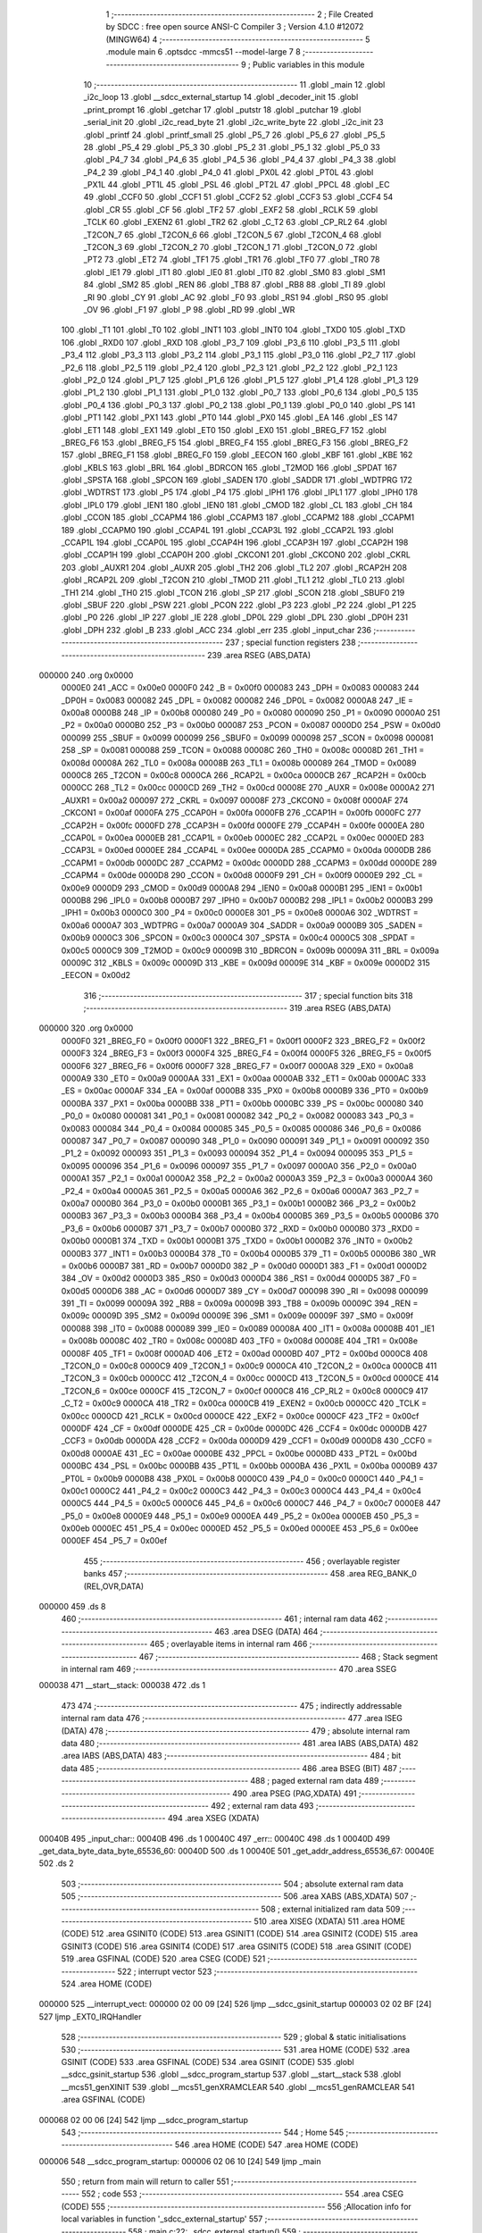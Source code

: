                                       1 ;--------------------------------------------------------
                                      2 ; File Created by SDCC : free open source ANSI-C Compiler
                                      3 ; Version 4.1.0 #12072 (MINGW64)
                                      4 ;--------------------------------------------------------
                                      5 	.module main
                                      6 	.optsdcc -mmcs51 --model-large
                                      7 	
                                      8 ;--------------------------------------------------------
                                      9 ; Public variables in this module
                                     10 ;--------------------------------------------------------
                                     11 	.globl _main
                                     12 	.globl _i2c_loop
                                     13 	.globl __sdcc_external_startup
                                     14 	.globl _decoder_init
                                     15 	.globl _print_prompt
                                     16 	.globl _getchar
                                     17 	.globl _putstr
                                     18 	.globl _putchar
                                     19 	.globl _serial_init
                                     20 	.globl _i2c_read_byte
                                     21 	.globl _i2c_write_byte
                                     22 	.globl _i2c_init
                                     23 	.globl _printf
                                     24 	.globl _printf_small
                                     25 	.globl _P5_7
                                     26 	.globl _P5_6
                                     27 	.globl _P5_5
                                     28 	.globl _P5_4
                                     29 	.globl _P5_3
                                     30 	.globl _P5_2
                                     31 	.globl _P5_1
                                     32 	.globl _P5_0
                                     33 	.globl _P4_7
                                     34 	.globl _P4_6
                                     35 	.globl _P4_5
                                     36 	.globl _P4_4
                                     37 	.globl _P4_3
                                     38 	.globl _P4_2
                                     39 	.globl _P4_1
                                     40 	.globl _P4_0
                                     41 	.globl _PX0L
                                     42 	.globl _PT0L
                                     43 	.globl _PX1L
                                     44 	.globl _PT1L
                                     45 	.globl _PSL
                                     46 	.globl _PT2L
                                     47 	.globl _PPCL
                                     48 	.globl _EC
                                     49 	.globl _CCF0
                                     50 	.globl _CCF1
                                     51 	.globl _CCF2
                                     52 	.globl _CCF3
                                     53 	.globl _CCF4
                                     54 	.globl _CR
                                     55 	.globl _CF
                                     56 	.globl _TF2
                                     57 	.globl _EXF2
                                     58 	.globl _RCLK
                                     59 	.globl _TCLK
                                     60 	.globl _EXEN2
                                     61 	.globl _TR2
                                     62 	.globl _C_T2
                                     63 	.globl _CP_RL2
                                     64 	.globl _T2CON_7
                                     65 	.globl _T2CON_6
                                     66 	.globl _T2CON_5
                                     67 	.globl _T2CON_4
                                     68 	.globl _T2CON_3
                                     69 	.globl _T2CON_2
                                     70 	.globl _T2CON_1
                                     71 	.globl _T2CON_0
                                     72 	.globl _PT2
                                     73 	.globl _ET2
                                     74 	.globl _TF1
                                     75 	.globl _TR1
                                     76 	.globl _TF0
                                     77 	.globl _TR0
                                     78 	.globl _IE1
                                     79 	.globl _IT1
                                     80 	.globl _IE0
                                     81 	.globl _IT0
                                     82 	.globl _SM0
                                     83 	.globl _SM1
                                     84 	.globl _SM2
                                     85 	.globl _REN
                                     86 	.globl _TB8
                                     87 	.globl _RB8
                                     88 	.globl _TI
                                     89 	.globl _RI
                                     90 	.globl _CY
                                     91 	.globl _AC
                                     92 	.globl _F0
                                     93 	.globl _RS1
                                     94 	.globl _RS0
                                     95 	.globl _OV
                                     96 	.globl _F1
                                     97 	.globl _P
                                     98 	.globl _RD
                                     99 	.globl _WR
                                    100 	.globl _T1
                                    101 	.globl _T0
                                    102 	.globl _INT1
                                    103 	.globl _INT0
                                    104 	.globl _TXD0
                                    105 	.globl _TXD
                                    106 	.globl _RXD0
                                    107 	.globl _RXD
                                    108 	.globl _P3_7
                                    109 	.globl _P3_6
                                    110 	.globl _P3_5
                                    111 	.globl _P3_4
                                    112 	.globl _P3_3
                                    113 	.globl _P3_2
                                    114 	.globl _P3_1
                                    115 	.globl _P3_0
                                    116 	.globl _P2_7
                                    117 	.globl _P2_6
                                    118 	.globl _P2_5
                                    119 	.globl _P2_4
                                    120 	.globl _P2_3
                                    121 	.globl _P2_2
                                    122 	.globl _P2_1
                                    123 	.globl _P2_0
                                    124 	.globl _P1_7
                                    125 	.globl _P1_6
                                    126 	.globl _P1_5
                                    127 	.globl _P1_4
                                    128 	.globl _P1_3
                                    129 	.globl _P1_2
                                    130 	.globl _P1_1
                                    131 	.globl _P1_0
                                    132 	.globl _P0_7
                                    133 	.globl _P0_6
                                    134 	.globl _P0_5
                                    135 	.globl _P0_4
                                    136 	.globl _P0_3
                                    137 	.globl _P0_2
                                    138 	.globl _P0_1
                                    139 	.globl _P0_0
                                    140 	.globl _PS
                                    141 	.globl _PT1
                                    142 	.globl _PX1
                                    143 	.globl _PT0
                                    144 	.globl _PX0
                                    145 	.globl _EA
                                    146 	.globl _ES
                                    147 	.globl _ET1
                                    148 	.globl _EX1
                                    149 	.globl _ET0
                                    150 	.globl _EX0
                                    151 	.globl _BREG_F7
                                    152 	.globl _BREG_F6
                                    153 	.globl _BREG_F5
                                    154 	.globl _BREG_F4
                                    155 	.globl _BREG_F3
                                    156 	.globl _BREG_F2
                                    157 	.globl _BREG_F1
                                    158 	.globl _BREG_F0
                                    159 	.globl _EECON
                                    160 	.globl _KBF
                                    161 	.globl _KBE
                                    162 	.globl _KBLS
                                    163 	.globl _BRL
                                    164 	.globl _BDRCON
                                    165 	.globl _T2MOD
                                    166 	.globl _SPDAT
                                    167 	.globl _SPSTA
                                    168 	.globl _SPCON
                                    169 	.globl _SADEN
                                    170 	.globl _SADDR
                                    171 	.globl _WDTPRG
                                    172 	.globl _WDTRST
                                    173 	.globl _P5
                                    174 	.globl _P4
                                    175 	.globl _IPH1
                                    176 	.globl _IPL1
                                    177 	.globl _IPH0
                                    178 	.globl _IPL0
                                    179 	.globl _IEN1
                                    180 	.globl _IEN0
                                    181 	.globl _CMOD
                                    182 	.globl _CL
                                    183 	.globl _CH
                                    184 	.globl _CCON
                                    185 	.globl _CCAPM4
                                    186 	.globl _CCAPM3
                                    187 	.globl _CCAPM2
                                    188 	.globl _CCAPM1
                                    189 	.globl _CCAPM0
                                    190 	.globl _CCAP4L
                                    191 	.globl _CCAP3L
                                    192 	.globl _CCAP2L
                                    193 	.globl _CCAP1L
                                    194 	.globl _CCAP0L
                                    195 	.globl _CCAP4H
                                    196 	.globl _CCAP3H
                                    197 	.globl _CCAP2H
                                    198 	.globl _CCAP1H
                                    199 	.globl _CCAP0H
                                    200 	.globl _CKCON1
                                    201 	.globl _CKCON0
                                    202 	.globl _CKRL
                                    203 	.globl _AUXR1
                                    204 	.globl _AUXR
                                    205 	.globl _TH2
                                    206 	.globl _TL2
                                    207 	.globl _RCAP2H
                                    208 	.globl _RCAP2L
                                    209 	.globl _T2CON
                                    210 	.globl _TMOD
                                    211 	.globl _TL1
                                    212 	.globl _TL0
                                    213 	.globl _TH1
                                    214 	.globl _TH0
                                    215 	.globl _TCON
                                    216 	.globl _SP
                                    217 	.globl _SCON
                                    218 	.globl _SBUF0
                                    219 	.globl _SBUF
                                    220 	.globl _PSW
                                    221 	.globl _PCON
                                    222 	.globl _P3
                                    223 	.globl _P2
                                    224 	.globl _P1
                                    225 	.globl _P0
                                    226 	.globl _IP
                                    227 	.globl _IE
                                    228 	.globl _DP0L
                                    229 	.globl _DPL
                                    230 	.globl _DP0H
                                    231 	.globl _DPH
                                    232 	.globl _B
                                    233 	.globl _ACC
                                    234 	.globl _err
                                    235 	.globl _input_char
                                    236 ;--------------------------------------------------------
                                    237 ; special function registers
                                    238 ;--------------------------------------------------------
                                    239 	.area RSEG    (ABS,DATA)
      000000                        240 	.org 0x0000
                           0000E0   241 _ACC	=	0x00e0
                           0000F0   242 _B	=	0x00f0
                           000083   243 _DPH	=	0x0083
                           000083   244 _DP0H	=	0x0083
                           000082   245 _DPL	=	0x0082
                           000082   246 _DP0L	=	0x0082
                           0000A8   247 _IE	=	0x00a8
                           0000B8   248 _IP	=	0x00b8
                           000080   249 _P0	=	0x0080
                           000090   250 _P1	=	0x0090
                           0000A0   251 _P2	=	0x00a0
                           0000B0   252 _P3	=	0x00b0
                           000087   253 _PCON	=	0x0087
                           0000D0   254 _PSW	=	0x00d0
                           000099   255 _SBUF	=	0x0099
                           000099   256 _SBUF0	=	0x0099
                           000098   257 _SCON	=	0x0098
                           000081   258 _SP	=	0x0081
                           000088   259 _TCON	=	0x0088
                           00008C   260 _TH0	=	0x008c
                           00008D   261 _TH1	=	0x008d
                           00008A   262 _TL0	=	0x008a
                           00008B   263 _TL1	=	0x008b
                           000089   264 _TMOD	=	0x0089
                           0000C8   265 _T2CON	=	0x00c8
                           0000CA   266 _RCAP2L	=	0x00ca
                           0000CB   267 _RCAP2H	=	0x00cb
                           0000CC   268 _TL2	=	0x00cc
                           0000CD   269 _TH2	=	0x00cd
                           00008E   270 _AUXR	=	0x008e
                           0000A2   271 _AUXR1	=	0x00a2
                           000097   272 _CKRL	=	0x0097
                           00008F   273 _CKCON0	=	0x008f
                           0000AF   274 _CKCON1	=	0x00af
                           0000FA   275 _CCAP0H	=	0x00fa
                           0000FB   276 _CCAP1H	=	0x00fb
                           0000FC   277 _CCAP2H	=	0x00fc
                           0000FD   278 _CCAP3H	=	0x00fd
                           0000FE   279 _CCAP4H	=	0x00fe
                           0000EA   280 _CCAP0L	=	0x00ea
                           0000EB   281 _CCAP1L	=	0x00eb
                           0000EC   282 _CCAP2L	=	0x00ec
                           0000ED   283 _CCAP3L	=	0x00ed
                           0000EE   284 _CCAP4L	=	0x00ee
                           0000DA   285 _CCAPM0	=	0x00da
                           0000DB   286 _CCAPM1	=	0x00db
                           0000DC   287 _CCAPM2	=	0x00dc
                           0000DD   288 _CCAPM3	=	0x00dd
                           0000DE   289 _CCAPM4	=	0x00de
                           0000D8   290 _CCON	=	0x00d8
                           0000F9   291 _CH	=	0x00f9
                           0000E9   292 _CL	=	0x00e9
                           0000D9   293 _CMOD	=	0x00d9
                           0000A8   294 _IEN0	=	0x00a8
                           0000B1   295 _IEN1	=	0x00b1
                           0000B8   296 _IPL0	=	0x00b8
                           0000B7   297 _IPH0	=	0x00b7
                           0000B2   298 _IPL1	=	0x00b2
                           0000B3   299 _IPH1	=	0x00b3
                           0000C0   300 _P4	=	0x00c0
                           0000E8   301 _P5	=	0x00e8
                           0000A6   302 _WDTRST	=	0x00a6
                           0000A7   303 _WDTPRG	=	0x00a7
                           0000A9   304 _SADDR	=	0x00a9
                           0000B9   305 _SADEN	=	0x00b9
                           0000C3   306 _SPCON	=	0x00c3
                           0000C4   307 _SPSTA	=	0x00c4
                           0000C5   308 _SPDAT	=	0x00c5
                           0000C9   309 _T2MOD	=	0x00c9
                           00009B   310 _BDRCON	=	0x009b
                           00009A   311 _BRL	=	0x009a
                           00009C   312 _KBLS	=	0x009c
                           00009D   313 _KBE	=	0x009d
                           00009E   314 _KBF	=	0x009e
                           0000D2   315 _EECON	=	0x00d2
                                    316 ;--------------------------------------------------------
                                    317 ; special function bits
                                    318 ;--------------------------------------------------------
                                    319 	.area RSEG    (ABS,DATA)
      000000                        320 	.org 0x0000
                           0000F0   321 _BREG_F0	=	0x00f0
                           0000F1   322 _BREG_F1	=	0x00f1
                           0000F2   323 _BREG_F2	=	0x00f2
                           0000F3   324 _BREG_F3	=	0x00f3
                           0000F4   325 _BREG_F4	=	0x00f4
                           0000F5   326 _BREG_F5	=	0x00f5
                           0000F6   327 _BREG_F6	=	0x00f6
                           0000F7   328 _BREG_F7	=	0x00f7
                           0000A8   329 _EX0	=	0x00a8
                           0000A9   330 _ET0	=	0x00a9
                           0000AA   331 _EX1	=	0x00aa
                           0000AB   332 _ET1	=	0x00ab
                           0000AC   333 _ES	=	0x00ac
                           0000AF   334 _EA	=	0x00af
                           0000B8   335 _PX0	=	0x00b8
                           0000B9   336 _PT0	=	0x00b9
                           0000BA   337 _PX1	=	0x00ba
                           0000BB   338 _PT1	=	0x00bb
                           0000BC   339 _PS	=	0x00bc
                           000080   340 _P0_0	=	0x0080
                           000081   341 _P0_1	=	0x0081
                           000082   342 _P0_2	=	0x0082
                           000083   343 _P0_3	=	0x0083
                           000084   344 _P0_4	=	0x0084
                           000085   345 _P0_5	=	0x0085
                           000086   346 _P0_6	=	0x0086
                           000087   347 _P0_7	=	0x0087
                           000090   348 _P1_0	=	0x0090
                           000091   349 _P1_1	=	0x0091
                           000092   350 _P1_2	=	0x0092
                           000093   351 _P1_3	=	0x0093
                           000094   352 _P1_4	=	0x0094
                           000095   353 _P1_5	=	0x0095
                           000096   354 _P1_6	=	0x0096
                           000097   355 _P1_7	=	0x0097
                           0000A0   356 _P2_0	=	0x00a0
                           0000A1   357 _P2_1	=	0x00a1
                           0000A2   358 _P2_2	=	0x00a2
                           0000A3   359 _P2_3	=	0x00a3
                           0000A4   360 _P2_4	=	0x00a4
                           0000A5   361 _P2_5	=	0x00a5
                           0000A6   362 _P2_6	=	0x00a6
                           0000A7   363 _P2_7	=	0x00a7
                           0000B0   364 _P3_0	=	0x00b0
                           0000B1   365 _P3_1	=	0x00b1
                           0000B2   366 _P3_2	=	0x00b2
                           0000B3   367 _P3_3	=	0x00b3
                           0000B4   368 _P3_4	=	0x00b4
                           0000B5   369 _P3_5	=	0x00b5
                           0000B6   370 _P3_6	=	0x00b6
                           0000B7   371 _P3_7	=	0x00b7
                           0000B0   372 _RXD	=	0x00b0
                           0000B0   373 _RXD0	=	0x00b0
                           0000B1   374 _TXD	=	0x00b1
                           0000B1   375 _TXD0	=	0x00b1
                           0000B2   376 _INT0	=	0x00b2
                           0000B3   377 _INT1	=	0x00b3
                           0000B4   378 _T0	=	0x00b4
                           0000B5   379 _T1	=	0x00b5
                           0000B6   380 _WR	=	0x00b6
                           0000B7   381 _RD	=	0x00b7
                           0000D0   382 _P	=	0x00d0
                           0000D1   383 _F1	=	0x00d1
                           0000D2   384 _OV	=	0x00d2
                           0000D3   385 _RS0	=	0x00d3
                           0000D4   386 _RS1	=	0x00d4
                           0000D5   387 _F0	=	0x00d5
                           0000D6   388 _AC	=	0x00d6
                           0000D7   389 _CY	=	0x00d7
                           000098   390 _RI	=	0x0098
                           000099   391 _TI	=	0x0099
                           00009A   392 _RB8	=	0x009a
                           00009B   393 _TB8	=	0x009b
                           00009C   394 _REN	=	0x009c
                           00009D   395 _SM2	=	0x009d
                           00009E   396 _SM1	=	0x009e
                           00009F   397 _SM0	=	0x009f
                           000088   398 _IT0	=	0x0088
                           000089   399 _IE0	=	0x0089
                           00008A   400 _IT1	=	0x008a
                           00008B   401 _IE1	=	0x008b
                           00008C   402 _TR0	=	0x008c
                           00008D   403 _TF0	=	0x008d
                           00008E   404 _TR1	=	0x008e
                           00008F   405 _TF1	=	0x008f
                           0000AD   406 _ET2	=	0x00ad
                           0000BD   407 _PT2	=	0x00bd
                           0000C8   408 _T2CON_0	=	0x00c8
                           0000C9   409 _T2CON_1	=	0x00c9
                           0000CA   410 _T2CON_2	=	0x00ca
                           0000CB   411 _T2CON_3	=	0x00cb
                           0000CC   412 _T2CON_4	=	0x00cc
                           0000CD   413 _T2CON_5	=	0x00cd
                           0000CE   414 _T2CON_6	=	0x00ce
                           0000CF   415 _T2CON_7	=	0x00cf
                           0000C8   416 _CP_RL2	=	0x00c8
                           0000C9   417 _C_T2	=	0x00c9
                           0000CA   418 _TR2	=	0x00ca
                           0000CB   419 _EXEN2	=	0x00cb
                           0000CC   420 _TCLK	=	0x00cc
                           0000CD   421 _RCLK	=	0x00cd
                           0000CE   422 _EXF2	=	0x00ce
                           0000CF   423 _TF2	=	0x00cf
                           0000DF   424 _CF	=	0x00df
                           0000DE   425 _CR	=	0x00de
                           0000DC   426 _CCF4	=	0x00dc
                           0000DB   427 _CCF3	=	0x00db
                           0000DA   428 _CCF2	=	0x00da
                           0000D9   429 _CCF1	=	0x00d9
                           0000D8   430 _CCF0	=	0x00d8
                           0000AE   431 _EC	=	0x00ae
                           0000BE   432 _PPCL	=	0x00be
                           0000BD   433 _PT2L	=	0x00bd
                           0000BC   434 _PSL	=	0x00bc
                           0000BB   435 _PT1L	=	0x00bb
                           0000BA   436 _PX1L	=	0x00ba
                           0000B9   437 _PT0L	=	0x00b9
                           0000B8   438 _PX0L	=	0x00b8
                           0000C0   439 _P4_0	=	0x00c0
                           0000C1   440 _P4_1	=	0x00c1
                           0000C2   441 _P4_2	=	0x00c2
                           0000C3   442 _P4_3	=	0x00c3
                           0000C4   443 _P4_4	=	0x00c4
                           0000C5   444 _P4_5	=	0x00c5
                           0000C6   445 _P4_6	=	0x00c6
                           0000C7   446 _P4_7	=	0x00c7
                           0000E8   447 _P5_0	=	0x00e8
                           0000E9   448 _P5_1	=	0x00e9
                           0000EA   449 _P5_2	=	0x00ea
                           0000EB   450 _P5_3	=	0x00eb
                           0000EC   451 _P5_4	=	0x00ec
                           0000ED   452 _P5_5	=	0x00ed
                           0000EE   453 _P5_6	=	0x00ee
                           0000EF   454 _P5_7	=	0x00ef
                                    455 ;--------------------------------------------------------
                                    456 ; overlayable register banks
                                    457 ;--------------------------------------------------------
                                    458 	.area REG_BANK_0	(REL,OVR,DATA)
      000000                        459 	.ds 8
                                    460 ;--------------------------------------------------------
                                    461 ; internal ram data
                                    462 ;--------------------------------------------------------
                                    463 	.area DSEG    (DATA)
                                    464 ;--------------------------------------------------------
                                    465 ; overlayable items in internal ram 
                                    466 ;--------------------------------------------------------
                                    467 ;--------------------------------------------------------
                                    468 ; Stack segment in internal ram 
                                    469 ;--------------------------------------------------------
                                    470 	.area	SSEG
      000038                        471 __start__stack:
      000038                        472 	.ds	1
                                    473 
                                    474 ;--------------------------------------------------------
                                    475 ; indirectly addressable internal ram data
                                    476 ;--------------------------------------------------------
                                    477 	.area ISEG    (DATA)
                                    478 ;--------------------------------------------------------
                                    479 ; absolute internal ram data
                                    480 ;--------------------------------------------------------
                                    481 	.area IABS    (ABS,DATA)
                                    482 	.area IABS    (ABS,DATA)
                                    483 ;--------------------------------------------------------
                                    484 ; bit data
                                    485 ;--------------------------------------------------------
                                    486 	.area BSEG    (BIT)
                                    487 ;--------------------------------------------------------
                                    488 ; paged external ram data
                                    489 ;--------------------------------------------------------
                                    490 	.area PSEG    (PAG,XDATA)
                                    491 ;--------------------------------------------------------
                                    492 ; external ram data
                                    493 ;--------------------------------------------------------
                                    494 	.area XSEG    (XDATA)
      00040B                        495 _input_char::
      00040B                        496 	.ds 1
      00040C                        497 _err::
      00040C                        498 	.ds 1
      00040D                        499 _get_data_byte_data_byte_65536_60:
      00040D                        500 	.ds 1
      00040E                        501 _get_addr_address_65536_67:
      00040E                        502 	.ds 2
                                    503 ;--------------------------------------------------------
                                    504 ; absolute external ram data
                                    505 ;--------------------------------------------------------
                                    506 	.area XABS    (ABS,XDATA)
                                    507 ;--------------------------------------------------------
                                    508 ; external initialized ram data
                                    509 ;--------------------------------------------------------
                                    510 	.area XISEG   (XDATA)
                                    511 	.area HOME    (CODE)
                                    512 	.area GSINIT0 (CODE)
                                    513 	.area GSINIT1 (CODE)
                                    514 	.area GSINIT2 (CODE)
                                    515 	.area GSINIT3 (CODE)
                                    516 	.area GSINIT4 (CODE)
                                    517 	.area GSINIT5 (CODE)
                                    518 	.area GSINIT  (CODE)
                                    519 	.area GSFINAL (CODE)
                                    520 	.area CSEG    (CODE)
                                    521 ;--------------------------------------------------------
                                    522 ; interrupt vector 
                                    523 ;--------------------------------------------------------
                                    524 	.area HOME    (CODE)
      000000                        525 __interrupt_vect:
      000000 02 00 09         [24]  526 	ljmp	__sdcc_gsinit_startup
      000003 02 02 BF         [24]  527 	ljmp	_EXT0_IRQHandler
                                    528 ;--------------------------------------------------------
                                    529 ; global & static initialisations
                                    530 ;--------------------------------------------------------
                                    531 	.area HOME    (CODE)
                                    532 	.area GSINIT  (CODE)
                                    533 	.area GSFINAL (CODE)
                                    534 	.area GSINIT  (CODE)
                                    535 	.globl __sdcc_gsinit_startup
                                    536 	.globl __sdcc_program_startup
                                    537 	.globl __start__stack
                                    538 	.globl __mcs51_genXINIT
                                    539 	.globl __mcs51_genXRAMCLEAR
                                    540 	.globl __mcs51_genRAMCLEAR
                                    541 	.area GSFINAL (CODE)
      000068 02 00 06         [24]  542 	ljmp	__sdcc_program_startup
                                    543 ;--------------------------------------------------------
                                    544 ; Home
                                    545 ;--------------------------------------------------------
                                    546 	.area HOME    (CODE)
                                    547 	.area HOME    (CODE)
      000006                        548 __sdcc_program_startup:
      000006 02 06 10         [24]  549 	ljmp	_main
                                    550 ;	return from main will return to caller
                                    551 ;--------------------------------------------------------
                                    552 ; code
                                    553 ;--------------------------------------------------------
                                    554 	.area CSEG    (CODE)
                                    555 ;------------------------------------------------------------
                                    556 ;Allocation info for local variables in function '_sdcc_external_startup'
                                    557 ;------------------------------------------------------------
                                    558 ;	main.c:22: _sdcc_external_startup()
                                    559 ;	-----------------------------------------
                                    560 ;	 function _sdcc_external_startup
                                    561 ;	-----------------------------------------
      000302                        562 __sdcc_external_startup:
                           000007   563 	ar7 = 0x07
                           000006   564 	ar6 = 0x06
                           000005   565 	ar5 = 0x05
                           000004   566 	ar4 = 0x04
                           000003   567 	ar3 = 0x03
                           000002   568 	ar2 = 0x02
                           000001   569 	ar1 = 0x01
                           000000   570 	ar0 = 0x00
                                    571 ;	main.c:25: AUXR |= XRAM_EN;
      000302 43 8E 0C         [24]  572 	orl	_AUXR,#0x0c
                                    573 ;	main.c:26: return 0;
      000305 90 00 00         [24]  574 	mov	dptr,#0x0000
                                    575 ;	main.c:27: }
      000308 22               [24]  576 	ret
                                    577 ;------------------------------------------------------------
                                    578 ;Allocation info for local variables in function 'enable_8051_irq'
                                    579 ;------------------------------------------------------------
                                    580 ;	main.c:29: static void enable_8051_irq()
                                    581 ;	-----------------------------------------
                                    582 ;	 function enable_8051_irq
                                    583 ;	-----------------------------------------
      000309                        584 _enable_8051_irq:
                                    585 ;	main.c:31: EA = 1;
                                    586 ;	assignBit
      000309 D2 AF            [12]  587 	setb	_EA
                                    588 ;	main.c:33: EX0 = 1;
                                    589 ;	assignBit
      00030B D2 A8            [12]  590 	setb	_EX0
                                    591 ;	main.c:34: }
      00030D 22               [24]  592 	ret
                                    593 ;------------------------------------------------------------
                                    594 ;Allocation info for local variables in function 'get_data_byte'
                                    595 ;------------------------------------------------------------
                                    596 ;data_byte                 Allocated with name '_get_data_byte_data_byte_65536_60'
                                    597 ;digit                     Allocated with name '_get_data_byte_digit_65536_60'
                                    598 ;------------------------------------------------------------
                                    599 ;	main.c:37: static uint8_t get_data_byte(void)
                                    600 ;	-----------------------------------------
                                    601 ;	 function get_data_byte
                                    602 ;	-----------------------------------------
      00030E                        603 _get_data_byte:
                                    604 ;	main.c:39: uint8_t data_byte = 0;
      00030E 90 04 0D         [24]  605 	mov	dptr,#_get_data_byte_data_byte_65536_60
      000311 E4               [12]  606 	clr	a
      000312 F0               [24]  607 	movx	@dptr,a
                                    608 ;	main.c:41: printf_small("Please enter the byte to be written\r\n");
      000313 74 CA            [12]  609 	mov	a,#___str_0
      000315 C0 E0            [24]  610 	push	acc
      000317 74 1A            [12]  611 	mov	a,#(___str_0 >> 8)
      000319 C0 E0            [24]  612 	push	acc
      00031B 74 80            [12]  613 	mov	a,#0x80
      00031D C0 E0            [24]  614 	push	acc
      00031F 12 0A 4A         [24]  615 	lcall	_printf_small
      000322 15 81            [12]  616 	dec	sp
      000324 15 81            [12]  617 	dec	sp
      000326 15 81            [12]  618 	dec	sp
                                    619 ;	main.c:43: while(1)
      000328                        620 00116$:
                                    621 ;	main.c:45: digit = getchar();
      000328 12 08 AB         [24]  622 	lcall	_getchar
      00032B AE 82            [24]  623 	mov	r6,dpl
                                    624 ;	main.c:46: putchar(digit);
      00032D 8E 05            [24]  625 	mov	ar5,r6
      00032F 7F 00            [12]  626 	mov	r7,#0x00
      000331 8D 82            [24]  627 	mov	dpl,r5
      000333 8F 83            [24]  628 	mov	dph,r7
      000335 C0 06            [24]  629 	push	ar6
      000337 12 08 32         [24]  630 	lcall	_putchar
      00033A D0 06            [24]  631 	pop	ar6
                                    632 ;	main.c:49: if(digit == ENTER)
      00033C BE 0D 02         [24]  633 	cjne	r6,#0x0d,00152$
      00033F 80 59            [24]  634 	sjmp	00117$
      000341                        635 00152$:
                                    636 ;	main.c:53: else if(digit >= '0' && digit <= '9')
      000341 BE 30 00         [24]  637 	cjne	r6,#0x30,00153$
      000344                        638 00153$:
      000344 40 19            [24]  639 	jc	00109$
      000346 EE               [12]  640 	mov	a,r6
      000347 24 C6            [12]  641 	add	a,#0xff - 0x39
      000349 40 14            [24]  642 	jc	00109$
                                    643 ;	main.c:55: data_byte *= 16; /* Values are entered in hex */
      00034B 90 04 0D         [24]  644 	mov	dptr,#_get_data_byte_data_byte_65536_60
      00034E E0               [24]  645 	movx	a,@dptr
      00034F C4               [12]  646 	swap	a
      000350 54 F0            [12]  647 	anl	a,#0xf0
      000352 F0               [24]  648 	movx	@dptr,a
                                    649 ;	main.c:56: data_byte += digit - '0';
      000353 8E 07            [24]  650 	mov	ar7,r6
      000355 EF               [12]  651 	mov	a,r7
      000356 24 D0            [12]  652 	add	a,#0xd0
      000358 FF               [12]  653 	mov	r7,a
      000359 E0               [24]  654 	movx	a,@dptr
      00035A FD               [12]  655 	mov	r5,a
      00035B 2F               [12]  656 	add	a,r7
      00035C F0               [24]  657 	movx	@dptr,a
      00035D 80 C9            [24]  658 	sjmp	00116$
      00035F                        659 00109$:
                                    660 ;	main.c:58: else if(digit >= 'A' && digit <= 'F')
      00035F BE 41 00         [24]  661 	cjne	r6,#0x41,00156$
      000362                        662 00156$:
      000362 40 19            [24]  663 	jc	00105$
      000364 EE               [12]  664 	mov	a,r6
      000365 24 B9            [12]  665 	add	a,#0xff - 0x46
      000367 40 14            [24]  666 	jc	00105$
                                    667 ;	main.c:60: data_byte *= 16; /* Values are entered in hex */
      000369 90 04 0D         [24]  668 	mov	dptr,#_get_data_byte_data_byte_65536_60
      00036C E0               [24]  669 	movx	a,@dptr
      00036D C4               [12]  670 	swap	a
      00036E 54 F0            [12]  671 	anl	a,#0xf0
      000370 F0               [24]  672 	movx	@dptr,a
                                    673 ;	main.c:61: data_byte += digit - 'A' + 10;
      000371 8E 07            [24]  674 	mov	ar7,r6
      000373 74 C9            [12]  675 	mov	a,#0xc9
      000375 2F               [12]  676 	add	a,r7
      000376 FF               [12]  677 	mov	r7,a
      000377 E0               [24]  678 	movx	a,@dptr
      000378 FD               [12]  679 	mov	r5,a
      000379 2F               [12]  680 	add	a,r7
      00037A F0               [24]  681 	movx	@dptr,a
      00037B 80 AB            [24]  682 	sjmp	00116$
      00037D                        683 00105$:
                                    684 ;	main.c:63: else if(digit >= 'a' && digit <= 'f')
      00037D BE 61 00         [24]  685 	cjne	r6,#0x61,00159$
      000380                        686 00159$:
      000380 40 A6            [24]  687 	jc	00116$
      000382 EE               [12]  688 	mov	a,r6
      000383 24 99            [12]  689 	add	a,#0xff - 0x66
      000385 40 A1            [24]  690 	jc	00116$
                                    691 ;	main.c:65: data_byte *= 16; /* Values are entered in hex */
      000387 90 04 0D         [24]  692 	mov	dptr,#_get_data_byte_data_byte_65536_60
      00038A E0               [24]  693 	movx	a,@dptr
      00038B C4               [12]  694 	swap	a
      00038C 54 F0            [12]  695 	anl	a,#0xf0
      00038E F0               [24]  696 	movx	@dptr,a
                                    697 ;	main.c:66: data_byte += digit - 'a' + 10;
      00038F 74 A9            [12]  698 	mov	a,#0xa9
      000391 2E               [12]  699 	add	a,r6
      000392 FE               [12]  700 	mov	r6,a
      000393 E0               [24]  701 	movx	a,@dptr
      000394 FF               [12]  702 	mov	r7,a
      000395 2E               [12]  703 	add	a,r6
      000396 F0               [24]  704 	movx	@dptr,a
      000397 02 03 28         [24]  705 	ljmp	00116$
      00039A                        706 00117$:
                                    707 ;	main.c:69: printf("Entered data byte is 0x%2X\r\n", data_byte);
      00039A 90 04 0D         [24]  708 	mov	dptr,#_get_data_byte_data_byte_65536_60
      00039D E0               [24]  709 	movx	a,@dptr
      00039E FF               [12]  710 	mov	r7,a
      00039F FD               [12]  711 	mov	r5,a
      0003A0 7E 00            [12]  712 	mov	r6,#0x00
      0003A2 C0 07            [24]  713 	push	ar7
      0003A4 C0 05            [24]  714 	push	ar5
      0003A6 C0 06            [24]  715 	push	ar6
      0003A8 74 F0            [12]  716 	mov	a,#___str_1
      0003AA C0 E0            [24]  717 	push	acc
      0003AC 74 1A            [12]  718 	mov	a,#(___str_1 >> 8)
      0003AE C0 E0            [24]  719 	push	acc
      0003B0 74 80            [12]  720 	mov	a,#0x80
      0003B2 C0 E0            [24]  721 	push	acc
      0003B4 12 0E 20         [24]  722 	lcall	_printf
      0003B7 E5 81            [12]  723 	mov	a,sp
      0003B9 24 FB            [12]  724 	add	a,#0xfb
      0003BB F5 81            [12]  725 	mov	sp,a
      0003BD D0 07            [24]  726 	pop	ar7
                                    727 ;	main.c:70: return data_byte;
      0003BF 8F 82            [24]  728 	mov	dpl,r7
                                    729 ;	main.c:71: }
      0003C1 22               [24]  730 	ret
                                    731 ;------------------------------------------------------------
                                    732 ;Allocation info for local variables in function 'get_addr'
                                    733 ;------------------------------------------------------------
                                    734 ;address                   Allocated with name '_get_addr_address_65536_67'
                                    735 ;digit                     Allocated with name '_get_addr_digit_65536_67'
                                    736 ;------------------------------------------------------------
                                    737 ;	main.c:74: static uint16_t get_addr(void)
                                    738 ;	-----------------------------------------
                                    739 ;	 function get_addr
                                    740 ;	-----------------------------------------
      0003C2                        741 _get_addr:
                                    742 ;	main.c:76: uint16_t address = 0;
      0003C2 90 04 0E         [24]  743 	mov	dptr,#_get_addr_address_65536_67
      0003C5 E4               [12]  744 	clr	a
      0003C6 F0               [24]  745 	movx	@dptr,a
      0003C7 A3               [24]  746 	inc	dptr
      0003C8 F0               [24]  747 	movx	@dptr,a
                                    748 ;	main.c:79: printf_small("Please enter an EEPROM address between 0x000 and 0x7FF:\r\n");
      0003C9 74 0D            [12]  749 	mov	a,#___str_2
      0003CB C0 E0            [24]  750 	push	acc
      0003CD 74 1B            [12]  751 	mov	a,#(___str_2 >> 8)
      0003CF C0 E0            [24]  752 	push	acc
      0003D1 74 80            [12]  753 	mov	a,#0x80
      0003D3 C0 E0            [24]  754 	push	acc
      0003D5 12 0A 4A         [24]  755 	lcall	_printf_small
      0003D8 15 81            [12]  756 	dec	sp
      0003DA 15 81            [12]  757 	dec	sp
      0003DC 15 81            [12]  758 	dec	sp
                                    759 ;	main.c:80: while(1)
      0003DE                        760 00116$:
                                    761 ;	main.c:82: digit = getchar();
      0003DE 12 08 AB         [24]  762 	lcall	_getchar
      0003E1 AE 82            [24]  763 	mov	r6,dpl
                                    764 ;	main.c:83: putchar(digit);
      0003E3 8E 05            [24]  765 	mov	ar5,r6
      0003E5 7F 00            [12]  766 	mov	r7,#0x00
      0003E7 8D 82            [24]  767 	mov	dpl,r5
      0003E9 8F 83            [24]  768 	mov	dph,r7
      0003EB C0 07            [24]  769 	push	ar7
      0003ED C0 06            [24]  770 	push	ar6
      0003EF C0 05            [24]  771 	push	ar5
      0003F1 12 08 32         [24]  772 	lcall	_putchar
      0003F4 D0 05            [24]  773 	pop	ar5
      0003F6 D0 06            [24]  774 	pop	ar6
      0003F8 D0 07            [24]  775 	pop	ar7
                                    776 ;	main.c:84: if(digit == ENTER)
      0003FA BE 0D 0C         [24]  777 	cjne	r6,#0x0d,00113$
                                    778 ;	main.c:86: putstr("\r\n");
      0003FD 90 1B 47         [24]  779 	mov	dptr,#___str_3
      000400 75 F0 80         [24]  780 	mov	b,#0x80
      000403 12 08 51         [24]  781 	lcall	_putstr
                                    782 ;	main.c:87: break;
      000406 02 04 E4         [24]  783 	ljmp	00117$
      000409                        784 00113$:
                                    785 ;	main.c:89: else if(digit >= '0' && digit <= '9')
      000409 BE 30 00         [24]  786 	cjne	r6,#0x30,00161$
      00040C                        787 00161$:
      00040C 40 42            [24]  788 	jc	00109$
      00040E EE               [12]  789 	mov	a,r6
      00040F 24 C6            [12]  790 	add	a,#0xff - 0x39
      000411 40 3D            [24]  791 	jc	00109$
                                    792 ;	main.c:91: address *= 16; /* Values are entered in hex */
      000413 90 04 0E         [24]  793 	mov	dptr,#_get_addr_address_65536_67
      000416 E0               [24]  794 	movx	a,@dptr
      000417 FB               [12]  795 	mov	r3,a
      000418 A3               [24]  796 	inc	dptr
      000419 E0               [24]  797 	movx	a,@dptr
      00041A C4               [12]  798 	swap	a
      00041B 54 F0            [12]  799 	anl	a,#0xf0
      00041D CB               [12]  800 	xch	a,r3
      00041E C4               [12]  801 	swap	a
      00041F CB               [12]  802 	xch	a,r3
      000420 6B               [12]  803 	xrl	a,r3
      000421 CB               [12]  804 	xch	a,r3
      000422 54 F0            [12]  805 	anl	a,#0xf0
      000424 CB               [12]  806 	xch	a,r3
      000425 6B               [12]  807 	xrl	a,r3
      000426 FC               [12]  808 	mov	r4,a
      000427 90 04 0E         [24]  809 	mov	dptr,#_get_addr_address_65536_67
      00042A EB               [12]  810 	mov	a,r3
      00042B F0               [24]  811 	movx	@dptr,a
      00042C EC               [12]  812 	mov	a,r4
      00042D A3               [24]  813 	inc	dptr
      00042E F0               [24]  814 	movx	@dptr,a
                                    815 ;	main.c:92: address += digit - '0';
      00042F ED               [12]  816 	mov	a,r5
      000430 24 D0            [12]  817 	add	a,#0xd0
      000432 FB               [12]  818 	mov	r3,a
      000433 EF               [12]  819 	mov	a,r7
      000434 34 FF            [12]  820 	addc	a,#0xff
      000436 FC               [12]  821 	mov	r4,a
      000437 90 04 0E         [24]  822 	mov	dptr,#_get_addr_address_65536_67
      00043A E0               [24]  823 	movx	a,@dptr
      00043B F9               [12]  824 	mov	r1,a
      00043C A3               [24]  825 	inc	dptr
      00043D E0               [24]  826 	movx	a,@dptr
      00043E FA               [12]  827 	mov	r2,a
      00043F EB               [12]  828 	mov	a,r3
      000440 29               [12]  829 	add	a,r1
      000441 F9               [12]  830 	mov	r1,a
      000442 EC               [12]  831 	mov	a,r4
      000443 3A               [12]  832 	addc	a,r2
      000444 FA               [12]  833 	mov	r2,a
      000445 90 04 0E         [24]  834 	mov	dptr,#_get_addr_address_65536_67
      000448 E9               [12]  835 	mov	a,r1
      000449 F0               [24]  836 	movx	@dptr,a
      00044A EA               [12]  837 	mov	a,r2
      00044B A3               [24]  838 	inc	dptr
      00044C F0               [24]  839 	movx	@dptr,a
      00044D 02 03 DE         [24]  840 	ljmp	00116$
      000450                        841 00109$:
                                    842 ;	main.c:94: else if(digit >= 'A' && digit <= 'F')
      000450 BE 41 00         [24]  843 	cjne	r6,#0x41,00164$
      000453                        844 00164$:
      000453 40 42            [24]  845 	jc	00105$
      000455 EE               [12]  846 	mov	a,r6
      000456 24 B9            [12]  847 	add	a,#0xff - 0x46
      000458 40 3D            [24]  848 	jc	00105$
                                    849 ;	main.c:96: address *= 16; /* Values are entered in hex */
      00045A 90 04 0E         [24]  850 	mov	dptr,#_get_addr_address_65536_67
      00045D E0               [24]  851 	movx	a,@dptr
      00045E FB               [12]  852 	mov	r3,a
      00045F A3               [24]  853 	inc	dptr
      000460 E0               [24]  854 	movx	a,@dptr
      000461 C4               [12]  855 	swap	a
      000462 54 F0            [12]  856 	anl	a,#0xf0
      000464 CB               [12]  857 	xch	a,r3
      000465 C4               [12]  858 	swap	a
      000466 CB               [12]  859 	xch	a,r3
      000467 6B               [12]  860 	xrl	a,r3
      000468 CB               [12]  861 	xch	a,r3
      000469 54 F0            [12]  862 	anl	a,#0xf0
      00046B CB               [12]  863 	xch	a,r3
      00046C 6B               [12]  864 	xrl	a,r3
      00046D FC               [12]  865 	mov	r4,a
      00046E 90 04 0E         [24]  866 	mov	dptr,#_get_addr_address_65536_67
      000471 EB               [12]  867 	mov	a,r3
      000472 F0               [24]  868 	movx	@dptr,a
      000473 EC               [12]  869 	mov	a,r4
      000474 A3               [24]  870 	inc	dptr
      000475 F0               [24]  871 	movx	@dptr,a
                                    872 ;	main.c:97: address += digit - 'A' + 10;
      000476 74 C9            [12]  873 	mov	a,#0xc9
      000478 2D               [12]  874 	add	a,r5
      000479 FB               [12]  875 	mov	r3,a
      00047A 74 FF            [12]  876 	mov	a,#0xff
      00047C 3F               [12]  877 	addc	a,r7
      00047D FC               [12]  878 	mov	r4,a
      00047E 90 04 0E         [24]  879 	mov	dptr,#_get_addr_address_65536_67
      000481 E0               [24]  880 	movx	a,@dptr
      000482 F9               [12]  881 	mov	r1,a
      000483 A3               [24]  882 	inc	dptr
      000484 E0               [24]  883 	movx	a,@dptr
      000485 FA               [12]  884 	mov	r2,a
      000486 EB               [12]  885 	mov	a,r3
      000487 29               [12]  886 	add	a,r1
      000488 F9               [12]  887 	mov	r1,a
      000489 EC               [12]  888 	mov	a,r4
      00048A 3A               [12]  889 	addc	a,r2
      00048B FA               [12]  890 	mov	r2,a
      00048C 90 04 0E         [24]  891 	mov	dptr,#_get_addr_address_65536_67
      00048F E9               [12]  892 	mov	a,r1
      000490 F0               [24]  893 	movx	@dptr,a
      000491 EA               [12]  894 	mov	a,r2
      000492 A3               [24]  895 	inc	dptr
      000493 F0               [24]  896 	movx	@dptr,a
      000494 02 03 DE         [24]  897 	ljmp	00116$
      000497                        898 00105$:
                                    899 ;	main.c:99: else if(digit >= 'a' && digit <= 'f')
      000497 BE 61 00         [24]  900 	cjne	r6,#0x61,00167$
      00049A                        901 00167$:
      00049A 50 03            [24]  902 	jnc	00168$
      00049C 02 03 DE         [24]  903 	ljmp	00116$
      00049F                        904 00168$:
      00049F EE               [12]  905 	mov	a,r6
      0004A0 24 99            [12]  906 	add	a,#0xff - 0x66
      0004A2 50 03            [24]  907 	jnc	00169$
      0004A4 02 03 DE         [24]  908 	ljmp	00116$
      0004A7                        909 00169$:
                                    910 ;	main.c:101: address *= 16; /* Values are entered in hex */
      0004A7 90 04 0E         [24]  911 	mov	dptr,#_get_addr_address_65536_67
      0004AA E0               [24]  912 	movx	a,@dptr
      0004AB FC               [12]  913 	mov	r4,a
      0004AC A3               [24]  914 	inc	dptr
      0004AD E0               [24]  915 	movx	a,@dptr
      0004AE C4               [12]  916 	swap	a
      0004AF 54 F0            [12]  917 	anl	a,#0xf0
      0004B1 CC               [12]  918 	xch	a,r4
      0004B2 C4               [12]  919 	swap	a
      0004B3 CC               [12]  920 	xch	a,r4
      0004B4 6C               [12]  921 	xrl	a,r4
      0004B5 CC               [12]  922 	xch	a,r4
      0004B6 54 F0            [12]  923 	anl	a,#0xf0
      0004B8 CC               [12]  924 	xch	a,r4
      0004B9 6C               [12]  925 	xrl	a,r4
      0004BA FE               [12]  926 	mov	r6,a
      0004BB 90 04 0E         [24]  927 	mov	dptr,#_get_addr_address_65536_67
      0004BE EC               [12]  928 	mov	a,r4
      0004BF F0               [24]  929 	movx	@dptr,a
      0004C0 EE               [12]  930 	mov	a,r6
      0004C1 A3               [24]  931 	inc	dptr
      0004C2 F0               [24]  932 	movx	@dptr,a
                                    933 ;	main.c:102: address += digit - 'a' + 10;
      0004C3 74 A9            [12]  934 	mov	a,#0xa9
      0004C5 2D               [12]  935 	add	a,r5
      0004C6 FD               [12]  936 	mov	r5,a
      0004C7 74 FF            [12]  937 	mov	a,#0xff
      0004C9 3F               [12]  938 	addc	a,r7
      0004CA FF               [12]  939 	mov	r7,a
      0004CB 90 04 0E         [24]  940 	mov	dptr,#_get_addr_address_65536_67
      0004CE E0               [24]  941 	movx	a,@dptr
      0004CF FC               [12]  942 	mov	r4,a
      0004D0 A3               [24]  943 	inc	dptr
      0004D1 E0               [24]  944 	movx	a,@dptr
      0004D2 FE               [12]  945 	mov	r6,a
      0004D3 ED               [12]  946 	mov	a,r5
      0004D4 2C               [12]  947 	add	a,r4
      0004D5 FC               [12]  948 	mov	r4,a
      0004D6 EF               [12]  949 	mov	a,r7
      0004D7 3E               [12]  950 	addc	a,r6
      0004D8 FE               [12]  951 	mov	r6,a
      0004D9 90 04 0E         [24]  952 	mov	dptr,#_get_addr_address_65536_67
      0004DC EC               [12]  953 	mov	a,r4
      0004DD F0               [24]  954 	movx	@dptr,a
      0004DE EE               [12]  955 	mov	a,r6
      0004DF A3               [24]  956 	inc	dptr
      0004E0 F0               [24]  957 	movx	@dptr,a
      0004E1 02 03 DE         [24]  958 	ljmp	00116$
      0004E4                        959 00117$:
                                    960 ;	main.c:105: if(address >= 0x800) /* Invalid address check */
      0004E4 90 04 0E         [24]  961 	mov	dptr,#_get_addr_address_65536_67
      0004E7 E0               [24]  962 	movx	a,@dptr
      0004E8 FE               [12]  963 	mov	r6,a
      0004E9 A3               [24]  964 	inc	dptr
      0004EA E0               [24]  965 	movx	a,@dptr
      0004EB FF               [12]  966 	mov	r7,a
      0004EC 8F 05            [24]  967 	mov	ar5,r7
      0004EE 74 F8            [12]  968 	mov	a,#0x100 - 0x08
      0004F0 2D               [12]  969 	add	a,r5
      0004F1 50 28            [24]  970 	jnc	00119$
                                    971 ;	main.c:107: printf("Invalid address, please retry\r\n");
      0004F3 C0 07            [24]  972 	push	ar7
      0004F5 C0 06            [24]  973 	push	ar6
      0004F7 74 4A            [12]  974 	mov	a,#___str_4
      0004F9 C0 E0            [24]  975 	push	acc
      0004FB 74 1B            [12]  976 	mov	a,#(___str_4 >> 8)
      0004FD C0 E0            [24]  977 	push	acc
      0004FF 74 80            [12]  978 	mov	a,#0x80
      000501 C0 E0            [24]  979 	push	acc
      000503 12 0E 20         [24]  980 	lcall	_printf
      000506 15 81            [12]  981 	dec	sp
      000508 15 81            [12]  982 	dec	sp
      00050A 15 81            [12]  983 	dec	sp
      00050C D0 06            [24]  984 	pop	ar6
      00050E D0 07            [24]  985 	pop	ar7
                                    986 ;	main.c:108: err = 1;
      000510 90 04 0C         [24]  987 	mov	dptr,#_err
      000513 74 01            [12]  988 	mov	a,#0x01
      000515 F0               [24]  989 	movx	@dptr,a
                                    990 ;	main.c:109: return address;
      000516 8E 82            [24]  991 	mov	dpl,r6
      000518 8F 83            [24]  992 	mov	dph,r7
      00051A 22               [24]  993 	ret
      00051B                        994 00119$:
                                    995 ;	main.c:113: printf("Entered address is 0x%3X\r\n", address);
      00051B C0 07            [24]  996 	push	ar7
      00051D C0 06            [24]  997 	push	ar6
      00051F C0 06            [24]  998 	push	ar6
      000521 C0 07            [24]  999 	push	ar7
      000523 74 6A            [12] 1000 	mov	a,#___str_5
      000525 C0 E0            [24] 1001 	push	acc
      000527 74 1B            [12] 1002 	mov	a,#(___str_5 >> 8)
      000529 C0 E0            [24] 1003 	push	acc
      00052B 74 80            [12] 1004 	mov	a,#0x80
      00052D C0 E0            [24] 1005 	push	acc
      00052F 12 0E 20         [24] 1006 	lcall	_printf
      000532 E5 81            [12] 1007 	mov	a,sp
      000534 24 FB            [12] 1008 	add	a,#0xfb
      000536 F5 81            [12] 1009 	mov	sp,a
      000538 D0 06            [24] 1010 	pop	ar6
      00053A D0 07            [24] 1011 	pop	ar7
                                   1012 ;	main.c:117: return address;
      00053C 8E 82            [24] 1013 	mov	dpl,r6
      00053E 8F 83            [24] 1014 	mov	dph,r7
                                   1015 ;	main.c:118: }
      000540 22               [24] 1016 	ret
                                   1017 ;------------------------------------------------------------
                                   1018 ;Allocation info for local variables in function 'i2c_loop'
                                   1019 ;------------------------------------------------------------
                                   1020 ;data_byte                 Allocated with name '_i2c_loop_data_byte_65536_75'
                                   1021 ;address                   Allocated with name '_i2c_loop_address_65536_75'
                                   1022 ;------------------------------------------------------------
                                   1023 ;	main.c:129: void i2c_loop()
                                   1024 ;	-----------------------------------------
                                   1025 ;	 function i2c_loop
                                   1026 ;	-----------------------------------------
      000541                       1027 _i2c_loop:
                                   1028 ;	main.c:134: while(1)
      000541                       1029 00115$:
                                   1030 ;	main.c:136: err = 0;
      000541 90 04 0C         [24] 1031 	mov	dptr,#_err
      000544 E4               [12] 1032 	clr	a
      000545 F0               [24] 1033 	movx	@dptr,a
                                   1034 ;	main.c:137: print_prompt();
      000546 12 08 B9         [24] 1035 	lcall	_print_prompt
                                   1036 ;	main.c:138: input_char = getchar();
      000549 12 08 AB         [24] 1037 	lcall	_getchar
      00054C AE 82            [24] 1038 	mov	r6,dpl
      00054E 90 04 0B         [24] 1039 	mov	dptr,#_input_char
      000551 EE               [12] 1040 	mov	a,r6
      000552 F0               [24] 1041 	movx	@dptr,a
                                   1042 ;	main.c:139: putchar(input_char);
      000553 EE               [12] 1043 	mov	a,r6
      000554 33               [12] 1044 	rlc	a
      000555 95 E0            [12] 1045 	subb	a,acc
      000557 FF               [12] 1046 	mov	r7,a
      000558 8E 82            [24] 1047 	mov	dpl,r6
      00055A 8F 83            [24] 1048 	mov	dph,r7
      00055C 12 08 32         [24] 1049 	lcall	_putchar
                                   1050 ;	main.c:140: putstr("\r\n");
      00055F 90 1B 47         [24] 1051 	mov	dptr,#___str_3
      000562 75 F0 80         [24] 1052 	mov	b,#0x80
      000565 12 08 51         [24] 1053 	lcall	_putstr
                                   1054 ;	main.c:143: if(input_char == 'W')
      000568 90 04 0B         [24] 1055 	mov	dptr,#_input_char
      00056B E0               [24] 1056 	movx	a,@dptr
      00056C FF               [12] 1057 	mov	r7,a
      00056D BF 57 29         [24] 1058 	cjne	r7,#0x57,00112$
                                   1059 ;	main.c:145: address = get_addr();
      000570 12 03 C2         [24] 1060 	lcall	_get_addr
      000573 AD 82            [24] 1061 	mov	r5,dpl
      000575 AE 83            [24] 1062 	mov	r6,dph
                                   1063 ;	main.c:146: if(err)
      000577 90 04 0C         [24] 1064 	mov	dptr,#_err
      00057A E0               [24] 1065 	movx	a,@dptr
      00057B 60 01            [24] 1066 	jz	00145$
      00057D 22               [24] 1067 	ret
      00057E                       1068 00145$:
                                   1069 ;	main.c:150: data_byte = get_data_byte();
      00057E C0 06            [24] 1070 	push	ar6
      000580 C0 05            [24] 1071 	push	ar5
      000582 12 03 0E         [24] 1072 	lcall	_get_data_byte
      000585 AC 82            [24] 1073 	mov	r4,dpl
      000587 D0 05            [24] 1074 	pop	ar5
      000589 D0 06            [24] 1075 	pop	ar6
                                   1076 ;	main.c:151: i2c_write_byte(address, data_byte);
      00058B 90 04 02         [24] 1077 	mov	dptr,#_i2c_write_byte_PARM_2
      00058E EC               [12] 1078 	mov	a,r4
      00058F F0               [24] 1079 	movx	@dptr,a
      000590 8D 82            [24] 1080 	mov	dpl,r5
      000592 8E 83            [24] 1081 	mov	dph,r6
      000594 12 01 6F         [24] 1082 	lcall	_i2c_write_byte
      000597 80 A8            [24] 1083 	sjmp	00115$
      000599                       1084 00112$:
                                   1085 ;	main.c:154: else if(input_char == 'R')
      000599 BF 52 40         [24] 1086 	cjne	r7,#0x52,00109$
                                   1087 ;	main.c:156: address = get_addr();
      00059C 12 03 C2         [24] 1088 	lcall	_get_addr
      00059F AD 82            [24] 1089 	mov	r5,dpl
      0005A1 AE 83            [24] 1090 	mov	r6,dph
                                   1091 ;	main.c:158: if(err)
      0005A3 90 04 0C         [24] 1092 	mov	dptr,#_err
      0005A6 E0               [24] 1093 	movx	a,@dptr
      0005A7 70 66            [24] 1094 	jnz	00117$
                                   1095 ;	main.c:162: data_byte = i2c_read_byte(address);
      0005A9 8D 82            [24] 1096 	mov	dpl,r5
      0005AB 8E 83            [24] 1097 	mov	dph,r6
      0005AD C0 06            [24] 1098 	push	ar6
      0005AF C0 05            [24] 1099 	push	ar5
      0005B1 12 01 AB         [24] 1100 	lcall	_i2c_read_byte
      0005B4 AC 82            [24] 1101 	mov	r4,dpl
      0005B6 D0 05            [24] 1102 	pop	ar5
      0005B8 D0 06            [24] 1103 	pop	ar6
                                   1104 ;	main.c:163: printf("Byte read from EEPROM address 0x%3X is 0x%2X\r\n",address, data_byte);
      0005BA 7B 00            [12] 1105 	mov	r3,#0x00
      0005BC C0 04            [24] 1106 	push	ar4
      0005BE C0 03            [24] 1107 	push	ar3
      0005C0 C0 05            [24] 1108 	push	ar5
      0005C2 C0 06            [24] 1109 	push	ar6
      0005C4 74 85            [12] 1110 	mov	a,#___str_6
      0005C6 C0 E0            [24] 1111 	push	acc
      0005C8 74 1B            [12] 1112 	mov	a,#(___str_6 >> 8)
      0005CA C0 E0            [24] 1113 	push	acc
      0005CC 74 80            [12] 1114 	mov	a,#0x80
      0005CE C0 E0            [24] 1115 	push	acc
      0005D0 12 0E 20         [24] 1116 	lcall	_printf
      0005D3 E5 81            [12] 1117 	mov	a,sp
      0005D5 24 F9            [12] 1118 	add	a,#0xf9
      0005D7 F5 81            [12] 1119 	mov	sp,a
      0005D9 02 05 41         [24] 1120 	ljmp	00115$
      0005DC                       1121 00109$:
                                   1122 ;	main.c:165: else if(input_char == 'O')
      0005DC BF 4F 18         [24] 1123 	cjne	r7,#0x4f,00106$
                                   1124 ;	main.c:167: printf("Printing Options:\r\n");
      0005DF 74 B4            [12] 1125 	mov	a,#___str_7
      0005E1 C0 E0            [24] 1126 	push	acc
      0005E3 74 1B            [12] 1127 	mov	a,#(___str_7 >> 8)
      0005E5 C0 E0            [24] 1128 	push	acc
      0005E7 74 80            [12] 1129 	mov	a,#0x80
      0005E9 C0 E0            [24] 1130 	push	acc
      0005EB 12 0E 20         [24] 1131 	lcall	_printf
      0005EE 15 81            [12] 1132 	dec	sp
      0005F0 15 81            [12] 1133 	dec	sp
      0005F2 15 81            [12] 1134 	dec	sp
      0005F4 02 05 41         [24] 1135 	ljmp	00115$
      0005F7                       1136 00106$:
                                   1137 ;	main.c:171: printf("Invalid character. Please retry\r\n");
      0005F7 74 C8            [12] 1138 	mov	a,#___str_8
      0005F9 C0 E0            [24] 1139 	push	acc
      0005FB 74 1B            [12] 1140 	mov	a,#(___str_8 >> 8)
      0005FD C0 E0            [24] 1141 	push	acc
      0005FF 74 80            [12] 1142 	mov	a,#0x80
      000601 C0 E0            [24] 1143 	push	acc
      000603 12 0E 20         [24] 1144 	lcall	_printf
      000606 15 81            [12] 1145 	dec	sp
      000608 15 81            [12] 1146 	dec	sp
      00060A 15 81            [12] 1147 	dec	sp
      00060C 02 05 41         [24] 1148 	ljmp	00115$
      00060F                       1149 00117$:
                                   1150 ;	main.c:175: }
      00060F 22               [24] 1151 	ret
                                   1152 ;------------------------------------------------------------
                                   1153 ;Allocation info for local variables in function 'main'
                                   1154 ;------------------------------------------------------------
                                   1155 ;	main.c:177: int main(void)
                                   1156 ;	-----------------------------------------
                                   1157 ;	 function main
                                   1158 ;	-----------------------------------------
      000610                       1159 _main:
                                   1160 ;	main.c:180: serial_init();
      000610 12 08 24         [24] 1161 	lcall	_serial_init
                                   1162 ;	main.c:183: i2c_init();
      000613 12 00 6B         [24] 1163 	lcall	_i2c_init
                                   1164 ;	main.c:186: enable_8051_irq();
      000616 12 03 09         [24] 1165 	lcall	_enable_8051_irq
                                   1166 ;	main.c:191: decoder_init();
      000619 12 07 32         [24] 1167 	lcall	_decoder_init
                                   1168 ;	main.c:193: return 0;
      00061C 90 00 00         [24] 1169 	mov	dptr,#0x0000
                                   1170 ;	main.c:194: }
      00061F 22               [24] 1171 	ret
                                   1172 	.area CSEG    (CODE)
                                   1173 	.area CONST   (CODE)
                                   1174 	.area CONST   (CODE)
      001ACA                       1175 ___str_0:
      001ACA 50 6C 65 61 73 65 20  1176 	.ascii "Please enter the byte to be written"
             65 6E 74 65 72 20 74
             68 65 20 62 79 74 65
             20 74 6F 20 62 65 20
             77 72 69 74 74 65 6E
      001AED 0D                    1177 	.db 0x0d
      001AEE 0A                    1178 	.db 0x0a
      001AEF 00                    1179 	.db 0x00
                                   1180 	.area CSEG    (CODE)
                                   1181 	.area CONST   (CODE)
      001AF0                       1182 ___str_1:
      001AF0 45 6E 74 65 72 65 64  1183 	.ascii "Entered data byte is 0x%2X"
             20 64 61 74 61 20 62
             79 74 65 20 69 73 20
             30 78 25 32 58
      001B0A 0D                    1184 	.db 0x0d
      001B0B 0A                    1185 	.db 0x0a
      001B0C 00                    1186 	.db 0x00
                                   1187 	.area CSEG    (CODE)
                                   1188 	.area CONST   (CODE)
      001B0D                       1189 ___str_2:
      001B0D 50 6C 65 61 73 65 20  1190 	.ascii "Please enter an EEPROM address between 0x000 and 0x7FF:"
             65 6E 74 65 72 20 61
             6E 20 45 45 50 52 4F
             4D 20 61 64 64 72 65
             73 73 20 62 65 74 77
             65 65 6E 20 30 78 30
             30 30 20 61 6E 64 20
             30 78 37 46 46 3A
      001B44 0D                    1191 	.db 0x0d
      001B45 0A                    1192 	.db 0x0a
      001B46 00                    1193 	.db 0x00
                                   1194 	.area CSEG    (CODE)
                                   1195 	.area CONST   (CODE)
      001B47                       1196 ___str_3:
      001B47 0D                    1197 	.db 0x0d
      001B48 0A                    1198 	.db 0x0a
      001B49 00                    1199 	.db 0x00
                                   1200 	.area CSEG    (CODE)
                                   1201 	.area CONST   (CODE)
      001B4A                       1202 ___str_4:
      001B4A 49 6E 76 61 6C 69 64  1203 	.ascii "Invalid address, please retry"
             20 61 64 64 72 65 73
             73 2C 20 70 6C 65 61
             73 65 20 72 65 74 72
             79
      001B67 0D                    1204 	.db 0x0d
      001B68 0A                    1205 	.db 0x0a
      001B69 00                    1206 	.db 0x00
                                   1207 	.area CSEG    (CODE)
                                   1208 	.area CONST   (CODE)
      001B6A                       1209 ___str_5:
      001B6A 45 6E 74 65 72 65 64  1210 	.ascii "Entered address is 0x%3X"
             20 61 64 64 72 65 73
             73 20 69 73 20 30 78
             25 33 58
      001B82 0D                    1211 	.db 0x0d
      001B83 0A                    1212 	.db 0x0a
      001B84 00                    1213 	.db 0x00
                                   1214 	.area CSEG    (CODE)
                                   1215 	.area CONST   (CODE)
      001B85                       1216 ___str_6:
      001B85 42 79 74 65 20 72 65  1217 	.ascii "Byte read from EEPROM address 0x%3X is 0x%2X"
             61 64 20 66 72 6F 6D
             20 45 45 50 52 4F 4D
             20 61 64 64 72 65 73
             73 20 30 78 25 33 58
             20 69 73 20 30 78 25
             32 58
      001BB1 0D                    1218 	.db 0x0d
      001BB2 0A                    1219 	.db 0x0a
      001BB3 00                    1220 	.db 0x00
                                   1221 	.area CSEG    (CODE)
                                   1222 	.area CONST   (CODE)
      001BB4                       1223 ___str_7:
      001BB4 50 72 69 6E 74 69 6E  1224 	.ascii "Printing Options:"
             67 20 4F 70 74 69 6F
             6E 73 3A
      001BC5 0D                    1225 	.db 0x0d
      001BC6 0A                    1226 	.db 0x0a
      001BC7 00                    1227 	.db 0x00
                                   1228 	.area CSEG    (CODE)
                                   1229 	.area CONST   (CODE)
      001BC8                       1230 ___str_8:
      001BC8 49 6E 76 61 6C 69 64  1231 	.ascii "Invalid character. Please retry"
             20 63 68 61 72 61 63
             74 65 72 2E 20 50 6C
             65 61 73 65 20 72 65
             74 72 79
      001BE7 0D                    1232 	.db 0x0d
      001BE8 0A                    1233 	.db 0x0a
      001BE9 00                    1234 	.db 0x00
                                   1235 	.area CSEG    (CODE)
                                   1236 	.area XINIT   (CODE)
                                   1237 	.area CABS    (ABS,CODE)
